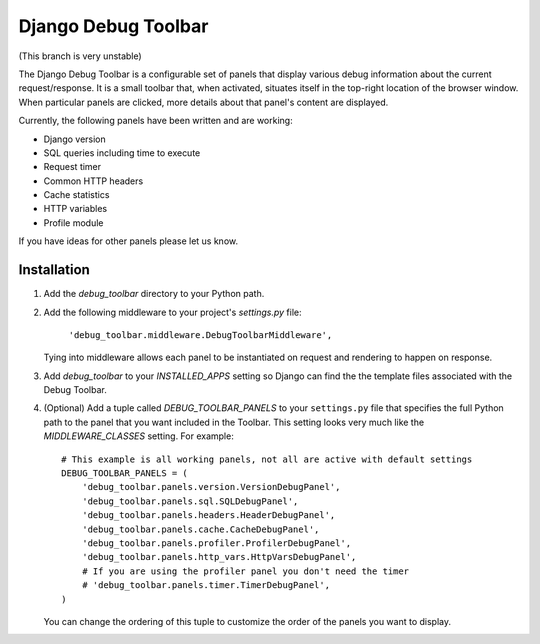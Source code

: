 ====================
Django Debug Toolbar
====================

(This branch is very unstable)

The Django Debug Toolbar is a configurable set of panels that display various
debug information about the current request/response.  It is a small toolbar
that, when activated, situates itself in the top-right location of the browser
window.  When particular panels are clicked, more details about that panel's
content are displayed.

Currently, the following panels have been written and are working:

- Django version
- SQL queries including time to execute
- Request timer
- Common HTTP headers
- Cache statistics
- HTTP variables
- Profile module

If you have ideas for other panels please let us know.

Installation
============

#. Add the `debug_toolbar` directory to your Python path.

#. Add the following middleware to your project's `settings.py` file:

	``'debug_toolbar.middleware.DebugToolbarMiddleware',``

   Tying into middleware allows each panel to be instantiated on request and
   rendering to happen on response.

#. Add `debug_toolbar` to your `INSTALLED_APPS` setting so Django can find the
   the template files associated with the Debug Toolbar.

#. (Optional) Add a tuple called `DEBUG_TOOLBAR_PANELS` to your ``settings.py`` file that
   specifies the full Python path to the panel that you want included in the 
   Toolbar.  This setting looks very much like the `MIDDLEWARE_CLASSES` setting.
   For example::

	# This example is all working panels, not all are active with default settings
	DEBUG_TOOLBAR_PANELS = (
	    'debug_toolbar.panels.version.VersionDebugPanel',
	    'debug_toolbar.panels.sql.SQLDebugPanel',
	    'debug_toolbar.panels.headers.HeaderDebugPanel',
	    'debug_toolbar.panels.cache.CacheDebugPanel',
	    'debug_toolbar.panels.profiler.ProfilerDebugPanel',
	    'debug_toolbar.panels.http_vars.HttpVarsDebugPanel',
	    # If you are using the profiler panel you don't need the timer
	    # 'debug_toolbar.panels.timer.TimerDebugPanel',
	)

   You can change the ordering of this tuple to customize the order of the
   panels you want to display.